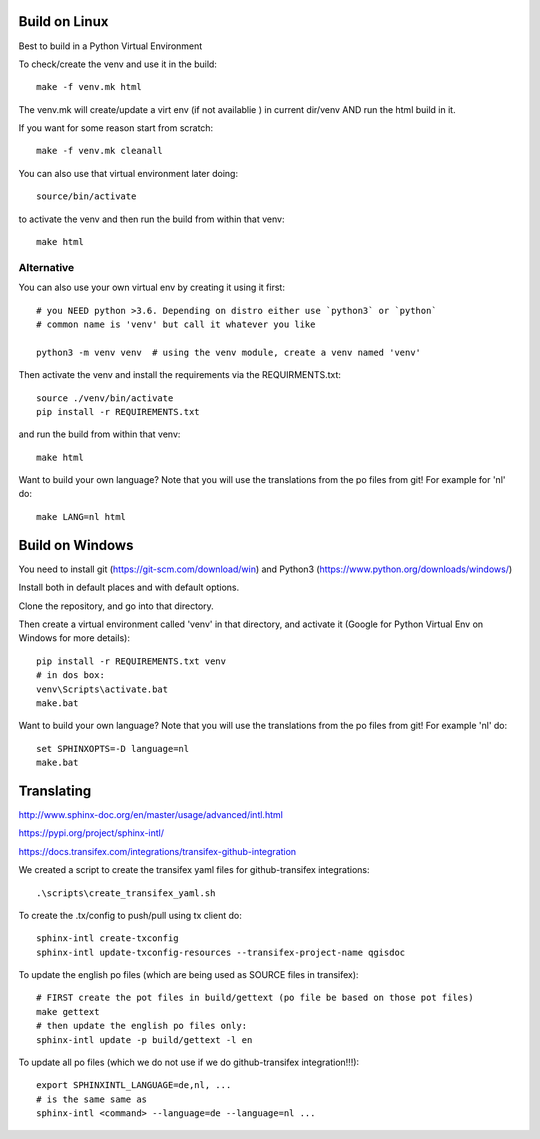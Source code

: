 
Build on Linux
==============

Best to build in a Python Virtual Environment

To check/create the venv and use it in the build::

 make -f venv.mk html

The venv.mk will create/update a virt env (if not availablie ) in current dir/venv AND run the html build in it.

If you want for some reason start from scratch::

 make -f venv.mk cleanall

You can also use that virtual environment later doing::

 source/bin/activate

to activate the venv and then run the build from within that venv::

 make html

Alternative
...........

You can also use your own virtual env by creating it using it first::

 # you NEED python >3.6. Depending on distro either use `python3` or `python`
 # common name is 'venv' but call it whatever you like

 python3 -m venv venv  # using the venv module, create a venv named 'venv'

Then activate the venv and install the requirements via the REQUIRMENTS.txt::

 source ./venv/bin/activate
 pip install -r REQUIREMENTS.txt

and run the build from within that venv::

 make html

Want to build your own language? Note that you will use the translations from the
po files from git! For example for 'nl' do::

 make LANG=nl html

Build on Windows
================

You need to install git (https://git-scm.com/download/win) and Python3 (https://www.python.org/downloads/windows/)

Install both in default places and with default options.

Clone the repository, and go into that directory.

Then create a virtual environment called 'venv' in that directory, and activate it (Google for Python Virtual Env on Windows for more details):

::

 pip install -r REQUIREMENTS.txt venv
 # in dos box:
 venv\Scripts\activate.bat
 make.bat

Want to build your own language? Note that you will use the translations from the
po files from git! For example 'nl' do::

 set SPHINXOPTS=-D language=nl
 make.bat



Translating
===========

http://www.sphinx-doc.org/en/master/usage/advanced/intl.html

https://pypi.org/project/sphinx-intl/

https://docs.transifex.com/integrations/transifex-github-integration

We created a script to create the transifex yaml files for github-transifex integrations::

 .\scripts\create_transifex_yaml.sh

To create the .tx/config to push/pull using tx client do::

 sphinx-intl create-txconfig
 sphinx-intl update-txconfig-resources --transifex-project-name qgisdoc

To update the english po files (which are being used as SOURCE files in transifex)::

 # FIRST create the pot files in build/gettext (po file be based on those pot files)
 make gettext
 # then update the english po files only:
 sphinx-intl update -p build/gettext -l en

To update all po files (which we do not use if we do github-transifex integration!!!)::

 export SPHINXINTL_LANGUAGE=de,nl, ...
 # is the same same as
 sphinx-intl <command> --language=de --language=nl ...




